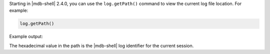 Starting in |mdb-shell| 2.4.0, you can use the ``log.getPath()``
command to view the current log file location. For example:

.. code-block:: javascript

   log.getPath()

Example output:

.. code-block:: javascript
   :copyable: false

   /Users/jane.doe/.mongodb/mongosh/c2961dbd6b73b052671d9df0_log

The hexadecimal value in the path is the |mdb-shell| log identifier for
the current session.
